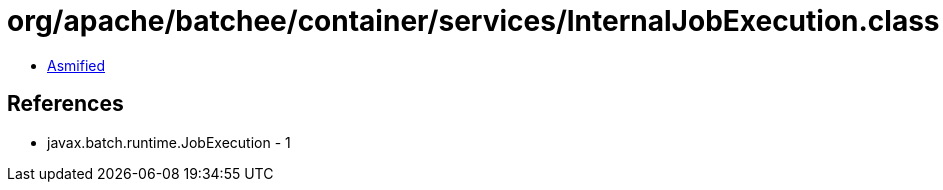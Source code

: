 = org/apache/batchee/container/services/InternalJobExecution.class

 - link:InternalJobExecution-asmified.java[Asmified]

== References

 - javax.batch.runtime.JobExecution - 1
